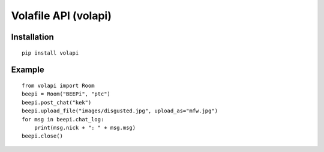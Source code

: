 =====================
Volafile API (volapi)
=====================

Installation
------------
::

    pip install volapi

Example
-------
::

    from volapi import Room
    beepi = Room("BEEPi", "ptc")
    beepi.post_chat("kek")
    beepi.upload_file("images/disgusted.jpg", upload_as="mfw.jpg")
    for msg in beepi.chat_log:
        print(msg.nick + ": " + msg.msg)
    beepi.close()
